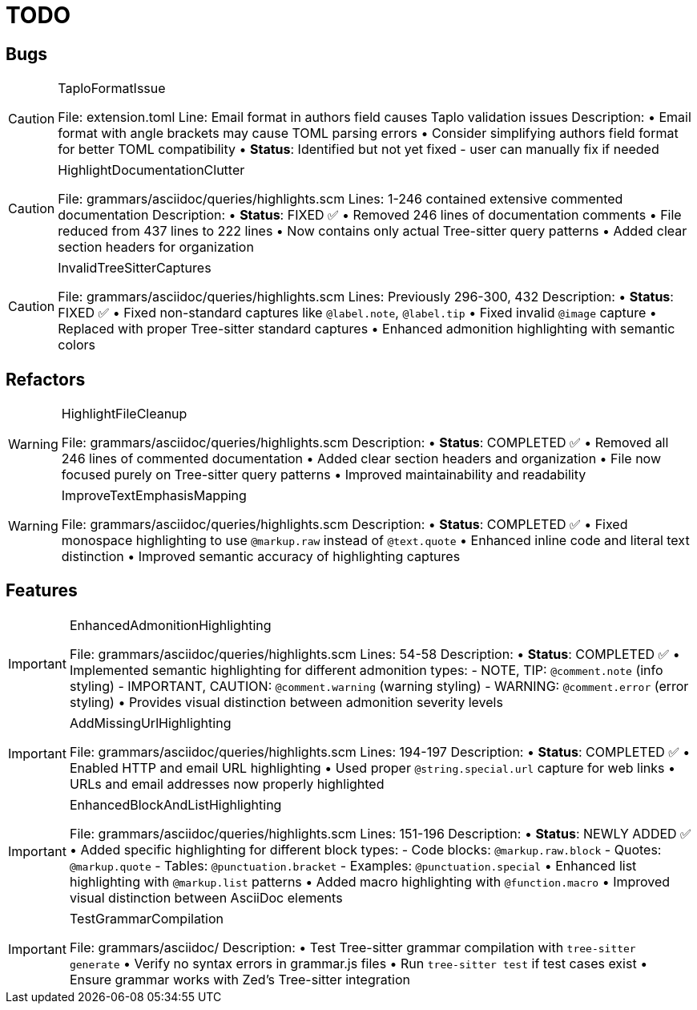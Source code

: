 = TODO

== Bugs

[CAUTION]
.TaploFormatIssue
====

File: extension.toml
Line: Email format in authors field causes Taplo validation issues
Description:
• Email format with angle brackets may cause TOML parsing errors
• Consider simplifying authors field format for better TOML compatibility
• **Status**: Identified but not yet fixed - user can manually fix if needed
====

[CAUTION]
.HighlightDocumentationClutter  
====

File: grammars/asciidoc/queries/highlights.scm
Lines: 1-246 contained extensive commented documentation
Description:
• **Status**: FIXED ✅
• Removed 246 lines of documentation comments  
• File reduced from 437 lines to 222 lines
• Now contains only actual Tree-sitter query patterns
• Added clear section headers for organization
====

[CAUTION]
.InvalidTreeSitterCaptures
====

File: grammars/asciidoc/queries/highlights.scm
Lines: Previously 296-300, 432
Description:
• **Status**: FIXED ✅
• Fixed non-standard captures like `@label.note`, `@label.tip` 
• Fixed invalid `@image` capture
• Replaced with proper Tree-sitter standard captures
• Enhanced admonition highlighting with semantic colors
====

== Refactors

[WARNING]
.HighlightFileCleanup
====

File: grammars/asciidoc/queries/highlights.scm
Description:
• **Status**: COMPLETED ✅
• Removed all 246 lines of commented documentation
• Added clear section headers and organization
• File now focused purely on Tree-sitter query patterns
• Improved maintainability and readability
====

[WARNING]
.ImproveTextEmphasisMapping
====

File: grammars/asciidoc/queries/highlights.scm
Description:
• **Status**: COMPLETED ✅
• Fixed monospace highlighting to use `@markup.raw` instead of `@text.quote`
• Enhanced inline code and literal text distinction
• Improved semantic accuracy of highlighting captures
====

== Features

[IMPORTANT]
.EnhancedAdmonitionHighlighting
====

File: grammars/asciidoc/queries/highlights.scm
Lines: 54-58
Description:
• **Status**: COMPLETED ✅
• Implemented semantic highlighting for different admonition types:
  - NOTE, TIP: `@comment.note` (info styling)
  - IMPORTANT, CAUTION: `@comment.warning` (warning styling) 
  - WARNING: `@comment.error` (error styling)
• Provides visual distinction between admonition severity levels
====

[IMPORTANT]
.AddMissingUrlHighlighting
====

File: grammars/asciidoc/queries/highlights.scm
Lines: 194-197
Description:
• **Status**: COMPLETED ✅
• Enabled HTTP and email URL highlighting
• Used proper `@string.special.url` capture for web links
• URLs and email addresses now properly highlighted
====

[IMPORTANT]
.EnhancedBlockAndListHighlighting
====

File: grammars/asciidoc/queries/highlights.scm
Lines: 151-196
Description:
• **Status**: NEWLY ADDED ✅
• Added specific highlighting for different block types:
  - Code blocks: `@markup.raw.block`
  - Quotes: `@markup.quote`  
  - Tables: `@punctuation.bracket`
  - Examples: `@punctuation.special`
• Enhanced list highlighting with `@markup.list` patterns
• Added macro highlighting with `@function.macro`
• Improved visual distinction between AsciiDoc elements
====

[IMPORTANT]
.TestGrammarCompilation
====

File: grammars/asciidoc/
Description:
• Test Tree-sitter grammar compilation with `tree-sitter generate`
• Verify no syntax errors in grammar.js files
• Run `tree-sitter test` if test cases exist
• Ensure grammar works with Zed's Tree-sitter integration
====
